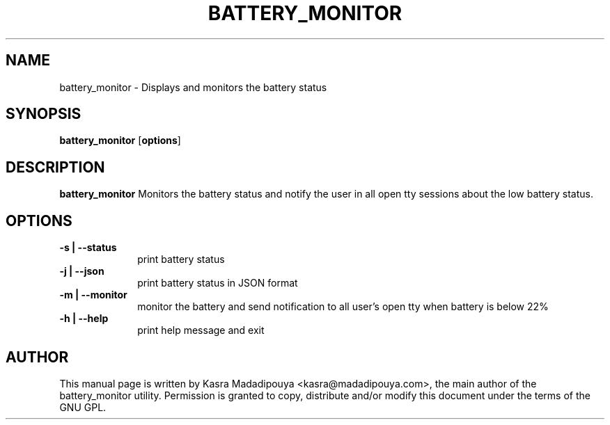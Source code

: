 .TH "BATTERY_MONITOR" "1" 
.SH "NAME" 
battery_monitor - Displays and monitors the battery status
.SH "SYNOPSIS" 
.PP 
\fBbattery_monitor\fP [\fBoptions\fP] 
.SH "DESCRIPTION" 
.PP 
\fBbattery_monitor\fP 
Monitors the battery status and notify the user in all open tty sessions about the low battery status.
.SH "OPTIONS" 
.IP "\fB-s | --status\fP         " 10 
print battery status
.IP "\fB-j | --json\fP " 10
print battery status in JSON format
.IP "\fB-m |  --monitor\fP " 10
monitor the battery and send notification to all user's open tty when battery is below 22%
.IP "\fB-h | --help\fP " 10
print help message and exit

.SH "AUTHOR" 
.PP
This manual page is written by Kasra Madadipouya <kasra@madadipouya.com>, the main author of the battery_monitor utility. Permission is granted to copy, distribute
and/or modify this document under the terms of the GNU GPL.
